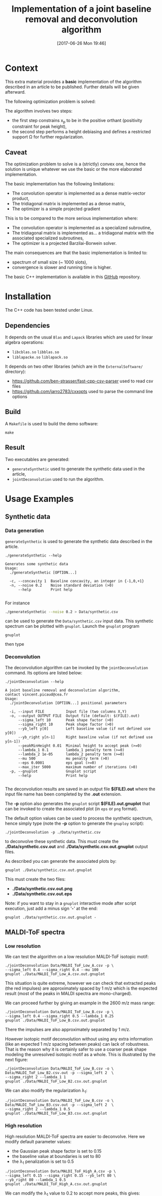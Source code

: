#+BLOG: wordpress
#+POSTID: 804
#+DATE: [2017-06-26 Mon 19:46]
#+OPTIONS: toc:nil num:nil todo:nil pri:nil tags:nil tex:dvipng
#+CATEGORY: Cpp, Computations
#+TITLE: Implementation of a joint baseline removal and deconvolution algorithm

* Context

This extra material provides a *basic* implementation of the
algorithm described in an article to be published.  Further details
will be given afterward.

The following optimization problem is solved:

# $$
# (x_b,x_p)=\arg\min\limits_{x_p\in\Omega} \frac{1}{2} \|y-(x_{b}+L x_{p})\|^{2} + \frac{\mu}{2} \| D x_{b} \|^{2} + \lambda_1 \| x_p \|_1 + \frac{\lambda_2}{2} \|x_p\|^2
# $$

[[file:ltximg/README_4c4672b86c340290b0c38514a0b4570ec0c4fc04.png][file:ltximg/README_4c4672b86c340290b0c38514a0b4570ec0c4fc04.png]]

The algorithm involves two steps:
- the first step constrains x_p to be in the positive orthant (positivity constraint for peak height),
- the second step performs a height debiasing and defines a restricted support \Omega for further regularization.

** Caveat

The optimization problem to solve is a (strictly) convex one, hence
the solution is unique whatever we use the basic or the more
elaborated implementation.

The basic implementation has the following limitations:
- The convolution operator is implemented as a dense matrix-vector product,
- The tridiagonal matrix is implemented as a dense matrix,
- The optimizer is a simple projected gradient

This is to be compared to the more serious implementation where:
- The convolution operator is implemented as a specialized subroutine,
- The tridiagonal matrix is implemented as... a tridiagonal matrix with the associated specialized subroutines,
- The optimizer is a projected Barzilai-Borwein solver.

The main consequences are that the basic implementation is limited to:
- spectrum of small size (~ 1000 slots),
- convergence is slower and running time is higher.

The basic C++ implementation is available in this [[https://github.com/vincent-picaud/Joint_Baseline_PeakDeconv][GitHub]] repository.

* Installation

The C++ code has been tested under Linux. 

** Dependencies

It depends on the usual =Blas= and =Lapack= libraries which are used
for linear algebra operations:
 - =libcblas.so= =libblas.so=
 - =liblapacke.so= =liblapack.so=

It depends on two other libraries (which are in the =ExternalSoftware/= directory):
 - https://github.com/ben-strasser/fast-cpp-csv-parser used to read csv files
 - https://github.com/jarro2783/cxxopts used to parse the command line options

** Build

A =Makefile= is used to build the demo software:
#+BEGIN_SRC shell :exports code :eval no-export
make 
#+END_SRC

** Result

Two executables are generated:
  - =generateSynthetic= used to generate the synthetic data used in the article,
  - =jointDeconvolution= used to run the algorithm.

* Usage Examples

** Synthetic data
*** Data generation
    :PROPERTIES:
    :ID:       5ded21b6-166d-4412-9ec3-2021379f1951
    :END:

=generateSynthetic= is used to generate the synthetic data described in the article.

#+BEGIN_SRC shell :results value verbatim :exports both :eval no-export
./generateSynthetic --help
#+END_SRC

#+RESULTS:
: Generates some synthetic data
: Usage:
:   ./generateSynthetic [OPTION...]
: 
:   -c, --concavity 1  Baseline concavity, an integer in {-1,0,+1}
:   -n, --noise 0.2    Noise standard deviation (>0)
:       --help         Print help
: 

For instance
#+BEGIN_SRC sh :exports code :eval no-export
./generateSynthetic --noise 0.2 > Data/synthetic.csv
#+END_SRC

#+RESULTS:

can be used to generate the =Data/synthetic.csv= input data. This
synthetic spectrum can be plotted with =gnuplot=. Launch the =gnuplot= program 
#+BEGIN_SRC shell :exports code :evals never
gnuplot
#+END_SRC
then type
#+BEGIN_SRC gnuplot :exports result :file Data/synthetic_input.png 
set datafile separator ','
plot "Data/synthetic.csv" u 1:2 w l t "Synthetic data"
#+END_SRC

#+RESULTS:
[[file:Data/synthetic_input.png]]

*** Deconvolution

The deconvolution algorithm can be invoked by the =jointDeconvolution=
command. Its options are listed below:
#+BEGIN_SRC shell :results value verbatim :exports both :eval no-export
./jointDeconvolution --help
#+END_SRC

#+RESULTS:
#+begin_example
A joint baseline removal and deconvolution algorithm, 
contact vincent.picaud@cea.fr
Usage:
  ./jointDeconvolution [OPTION...] positional parameters

  -i, --input FILE          Input file (two columns X,Y)
  -o, --output OUTPUT FILE  Output file (default: $(FILE).out)
      --sigma_left 10       Peak shape factor (>0)
      --sigma_right 10      Peak shape factor (>0)
      --yb_left y[0]        Left baseline value (if not defined use y[0])
      --yb_right y[n-1]     Right baseline value (if not defined use y[n-1])
      --peakMinHeight 0.01  Minimal height to accept peak (>=0)
      --lambda_1 0.1        lambda_1 penalty term (>=0)
      --lambda_2 1e-05      lambda_2 penalty term (>=0)
      --mu 500              mu penalty term (>0)
      --eps 0.0001          eps goal (>=0)
      --max_iter 5000       maximum number of iterations (>0)
  -p, --gnuplot             Gnuplot script
      --help                Print help

#+end_example

The deconvolution results are saved in an output file *$(FILE).out*
where the input file name has been completed by the *.out* extension.

The *-p* option also generates the =gnuplot= script
*$(FILE).out.gnuplot* that can be invoked to create the associated
plot (in =eps= or =png= format).

The default option values can be used to process the synthetic
spectrum, hence simply type (note the *-p* option to generate the
=gnuploy= script):
#+BEGIN_SRC shell :exports code
./jointDeconvolution -p ./Data/synthetic.csv
#+END_SRC

#+RESULTS:

to deconvolve these synthetic data. This must create the
*./Data/synthetic.csv.out* and *./Data/synthetic.csv.out.gnuplot* output files.

As described you can generate the associated plots by:
#+BEGIN_SRC shell :exports code :eval no-export
gnuplot ./Data/synthetic.csv.out.gnuplot
#+END_SRC

#+RESULTS:

This must create the two files:
 - *./Data/synthetic.csv.out.png*
 - *./Data/synthetic.csv.out.eps*

[[file:./Data/synthetic.csv.out.png]]

Note: if you want to stay in a =gnuplot= interactive mode after script
execution, just add a minus sign '*-*' at the end:
#+BEGIN_SRC shell :exports code :eval no-export
gnuplot ./Data/synthetic.csv.out.gnuplot -
#+END_SRC

** MALDI-ToF spectra

*** Low resolution

We can test the algorithm on a low resolution MALDI-ToF isotopic motif:

#+BEGIN_SRC shell :exports code :eval no-export
./jointDeconvolution Data/MALDI_ToF_Low_A.csv -p \
--sigma_left 0.4 --sigma_right 0.4 --mu 100
gnuplot ./Data/MALDI_ToF_Low_A.csv.out.gnuplot
#+END_SRC

#+RESULTS:

[[file:./Data/MALDI_ToF_Low_A.csv.out.png]]

This situation is quite extreme, however we can check that extracted
peaks (the red impulses) are approximately spaced by 1 m/z which is
the expected result (most of the peaks in MALDI spectra are mono-charged).

We can proceed further by giving an example in the 2600 m/z mass range:

#+BEGIN_SRC shell :exports code :eval no-export
./jointDeconvolution Data/MALDI_ToF_Low_B.csv -p \
--sigma_left 0.4 --sigma_right 0.5 --lambda_1 0.25
gnuplot ./Data/MALDI_ToF_Low_B.csv.out.gnuplot
#+END_SRC

#+RESULTS:

[[file:./Data/MALDI_ToF_Low_B.csv.out.png]]

There the impulses are also approximately separated by 1 m/z.

However isotopic motif deconvolution without using any extra information
(like an expected 1 m/z spacing between peaks) can lack of robustness. That is the
reason why it is certainly safer to use a coarser peak shape modeling
the unresolved isotopic motif as a whole. This is illustrated by the next figure:

#+BEGIN_SRC shell :exports code :eval no-export
./jointDeconvolution Data/MALDI_ToF_Low_B.csv -o \ 
Data/MALDI_ToF_Low_B2.csv.out -p --sigma_left 2  \
--sigma_right 2 --lambda_1 1
gnuplot ./Data/MALDI_ToF_Low_B2.csv.out.gnuplot
#+END_SRC

#+RESULTS:

[[file:./Data/MALDI_ToF_Low_B2.csv.out.png]]

We can also modify the regularization \lambda_1:

#+BEGIN_SRC shell :exports code :eval no-export
./jointDeconvolution Data/MALDI_ToF_Low_B.csv -o \
Data/MALDI_ToF_Low_B3.csv.out -p --sigma_left 2  \
--sigma_right 2 --lambda_1 0.5
gnuplot ./Data/MALDI_ToF_Low_B3.csv.out.gnuplot
#+END_SRC

#+RESULTS:

[[file:./Data/MALDI_ToF_Low_B3.csv.out.png]]

*** High resolution

High resolution MALDI-ToF spectra are easier to deconvolve. Here we modify default parameter values:
 - the Gaussian peak shape factor is set to 0.15
 - the baseline value at boundaries is set to 80
 - the \lambda_1 penalization is set to 0.5

#+BEGIN_SRC shell :exports code :eval no-export
./jointDeconvolution Data/MALDI_ToF_High_A.csv -p \ 
--sigma_left 0.15 --sigma_right 0.15 --yb_left 80 \
--yb_right 80 --lambda_1 0.5
gnuplot ./Data/MALDI_ToF_High_A.csv.out.gnuplot
#+END_SRC

#+RESULTS:

[[file:./Data/MALDI_ToF_High_A.csv.out.png]]

We can modify the \lambda_1 value to 0.2 to accept more peaks, this gives:

#+BEGIN_SRC shell :exports none :eval no-export
cp Data/MALDI_ToF_High_A.csv Data/MALDI_ToF_High_A2.csv
./jointDeconvolution Data/MALDI_ToF_High_A2.csv -p \
--sigma_left 0.15 --sigma_right 0.15 --yb_left 80  \
--yb_right 80 --lambda_1 0.2
gnuplot ./Data/MALDI_ToF_High_A2.csv.out.gnuplot
rm Data/MALDI_ToF_High_A2.csv
#+END_SRC

#+RESULTS:

[[file:./Data/MALDI_ToF_High_A2.csv.out.png]]

** Other type of spectrum

The presented algorithm is generic and can be used for other type of spectra.

Here a  \gamma-nuclear spectrum:

#+BEGIN_SRC shell :exports code :eval no-export
./jointDeconvolution --sigma_right 1 --sigma_left 2 \
--mu 100 --lambda_1 0.01 -p Data/Gamma.csv
gnuplot ./Data/Gamma.csv.out.gnuplot
#+END_SRC

#+RESULTS:

[[file:./Data/Gamma.csv.out.png]]

# ltximg/README_4c4672b86c340290b0c38514a0b4570ec0c4fc04.png http://pixorblog.files.wordpress.com/2017/06/readme_4c4672b86c340290b0c38514a0b4570ec0c4fc04.png
# Data/synthetic_input.png http://pixorblog.files.wordpress.com/2017/06/synthetic_input.png
# ./Data/synthetic.csv.out.png http://pixorblog.files.wordpress.com/2017/06/synthetic-csv_-out_.png
# ./Data/MALDI_ToF_Low_A.csv.out.png http://pixorblog.files.wordpress.com/2017/06/maldi_tof_low_a-csv_-out_.png
# ./Data/MALDI_ToF_Low_B.csv.out.png http://pixorblog.files.wordpress.com/2017/06/maldi_tof_low_b-csv_-out_.png
# ./Data/MALDI_ToF_Low_B2.csv.out.png http://pixorblog.files.wordpress.com/2017/06/maldi_tof_low_b2-csv_-out_.png
# ./Data/MALDI_ToF_Low_B3.csv.out.png http://pixorblog.files.wordpress.com/2017/06/maldi_tof_low_b3-csv_-out_.png
# ./Data/MALDI_ToF_High_A.csv.out.png http://pixorblog.files.wordpress.com/2017/06/maldi_tof_high_a-csv_-out_.png
# ./Data/MALDI_ToF_High_A2.csv.out.png http://pixorblog.files.wordpress.com/2017/06/maldi_tof_high_a2-csv_-out_.png
# ./Data/Gamma.csv.out.png http://pixorblog.files.wordpress.com/2017/06/gamma-csv_-out_.png
